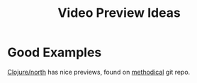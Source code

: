 :PROPERTIES:
:ID:       cf5a07fe-71cc-410f-8915-37392a01c6ae
:END:
#+title: Video Preview Ideas

* Good Examples
[[https://youtu.be/If3GT8zSHfE][Clojure/north]] has nice previews, found on [[https://github.com/camsaul/methodical][methodical]] git repo.
